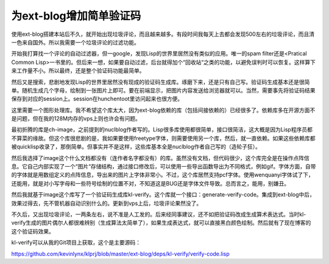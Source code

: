 为ext-blog增加简单验证码
--------------------------

使用ext-blog搭建本站后不久，就开始出现垃圾评论，而且越来越多。有段时间我每天上去都会发现500左右的垃圾评论，而且清一色来自国外。所以我需要一个垃圾评论的过滤功能。

开始我打算找一个评论的自动过滤器，但一google，发现Lisp的世界里居然没有类似的应用。唯一的spam filter还是<Pratical Common Lisp>一书里的。但后来一想，如果要自动过滤，后台就得加个“回收站“之类的功能，以避免误判时可以恢复。这样算下来工作量不小。所以最终，还是整个验证码功能最简单。

然后又是搜索，悲剧地发现Lisp的世界里居然没有现成的验证码生成库。琢磨下来，还是只有自己写。验证码生成基本还是很简单。随机生成几个字母，绘制到一张图片上即可。要在前端显示，把图片内容发送给浏览器就可以。当然，需要事先将验证码结果保存到对应的session上。session在hunchentoot里访问起来也很方便。

这里需要一个图形处理库。我不希望这个库太大，因为ext-blog依赖的库（包括间接依赖的）已经很多了。依赖库多在开源方面不是问题，但在我的128M内存的vps上则也许会有问题。

最初折腾的库是ch-image，之前提到的nuclblog作者写的。Lisp很多库使用都很简单，接口很简洁，这大概是因为Lisp程序员都不算菜的缘故。但这个库很悲剧的是，我如果要使用freetype字体，则需要使用另一个库，然后，就一直依赖。如果这些依赖库都被quicklisp收录了，那倒简单。但事实并不是这样，这些库基本全是nuclblog作者自己写的（造轮子狂）。

然后我选择了image这个什么文档都没有（连作者名字都没有）的库。虽然没有文档，但代码很少，这个库完全是在操作点阵信息。它自己内部实现了一个“图片“存储结构，通过接口修改后，可以使用一些导出函数导出为不同格式，例如gif。字体方面，自带的字体就是用数组定义的点阵信息，导出来的图片上字体非常小。不过，这个库居然支持pcf字体。使用wenquanyi字体试了下，还能用，就是对小写字母和一些符号绘制的位置不对，不知道这是BUG还是字体文件导致。总而言之，能用，别嫌丑。

然后我就基于image这个库写了一个验证码生成库kl-verify。这个库就一个接口：generate-verify-code。集成到ext-blog中后，效果过得去，先不管机器自动识别什么的。更新到vps上后，垃圾评论果然没了。

不久后，又出现垃圾评论，一两条左右，说不准是人工发的。后来经同事建议，还不如把验证码改成生成算术表达式。当时kl-verify生成的图片偶尔人都很难辨别（生成算法太简单了），如果生成表达式，就可以直接黑白颜色绘制。然后就有了现在博客的这个验证码效果。

kl-verify可以从我的Git项目上获取，这个是主要源码： 

https://github.com/kevinlynx/klprj/blob/master/ext-blog/deps/kl-verify/verify-code.lisp

